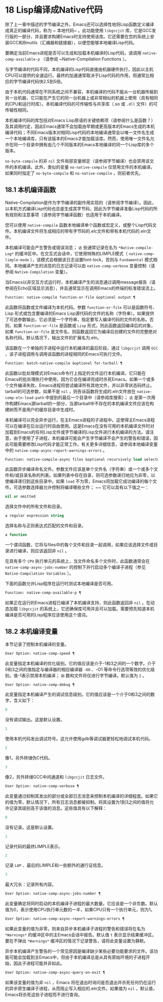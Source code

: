 * 18 Lisp编译成Native代码
除了上一章中描述的字节编译之外，Emacs还可以选择性地将Lisp函数定义编译成真正的编译代码，称为 ~ 本地代码~ 。此功能使用 ~libgccjit~  库，它是GCC发行版的一部分，并且要求构建Emacs时支持使用该库。它还需要在您的系统上安装GCC和Binutils（汇编器和链接器），以便您能够本地编译Lisp代码。

要确定当前Emacs进程是否可以生成和加载本机编译的Lisp代码，请调用 ~native-comp-available-p~  （请参阅 ~Native-Compilation Functions ）。

与字节编译的代码不同，本机编译的Lisp代码直接由机器硬件执行，因此以主机CPU可以提供的全速运行。最终的加速通常取决于Lisp代码的作用，但通常比相应的字节编译代码快2.5到5倍。

由于本机代码通常在不同系统之间不兼容，本机编译的代码不能从一台机器传输到另一台机器，它只能在产生它的同一台机器上或非常相似的机器上使用（具有相同的CPU和运行时库）。本机编译代码的可传输性与共享库（.so 或 ~.dll~ 文件）的可传输性相同。

本机编译代码的库包括对Emacs Lisp原语的关键依赖项（请参阅什么是函数？）及其调用约定，因此Emacs通常不会加载由早期或更高版本的Emacs生成的本机编译代码；不同Emacs版本对相同Lisp代码的本地编译通常会以唯一文件名生成一个本地编译库，只有该版本的Emacs才能加载该库。然而，使用唯一文件名允许在同一个目录中拥有由几个不同版本的Emacs本地编译的同一个Lisp库的多个版本。

~no-byte-compile~ 的非 ~nil~  文件局部变量绑定（请参阅字节编译）也会禁用该文件的本机编译。此外，类似的变量 ~no-native-compile~  仅禁用文件的本机编译。如果同时指定了 ~no-byte-compile~  和 ~no-native-compile~  ，则前者优先。

** 18.1 本机编译函数
Native-Compilation是作为字节编译的副作用实现的（请参阅字节编译）。因此，以本机方式编译Lisp代码也总是生成其字节码，因此为字节编译准备Lisp代码的所有规则和注意事项（请参阅字节编译函数）也适用于本机编译。

您可以使用 ~native-compile~  函数本地编译单个函数或宏定义，或整个Lisp代码文件。本机编译文件将生成相应的带有字节码的.elc文件和带有本机代码的.eln文件。

本机编译可能会产生警告或错误消息； ~这~ 些通常记录在名为 ~*Native-compile-Log*~  的缓冲区中。在交互式会话中，它使用特殊的LIMPLE模式（ ~native-comp-limple-mode~  ），该模式会根据该日志设置font-lock，否则与 ~Fundamental~ 模式相同。本地编译产生的消息的日志记录可以由 ~native-comp-verbose~  变量控制（请参阅 ~Native-Compilation~  变量）。

当Emacs以非交互方式运行时，本机编译产生的消息通过调用message报告（请参阅在Echo区域显示消息），并且通常显示在调用Emacs的终端的标准错误流上。

#+begin_src emacs-lisp
  Function: native-compile function-or-file &optional output ¶
#+end_src

     此函数将函数或文件编译为本机代码。参数 ~function-or-file~  可以是函数符号、Lisp 形式或包含要编译的Emacs Lisp源代码的文件的名称（字符串）。如果提供了可选参数输出，它必须是一个字符串，指定要写入编译代码的文件的名称。否则，如果 ~function-or-file~  是函数或 ~Lisp~ 形式，则此函数返回编译后的对象，如果 ~function-or-file~  是文件名，则函数返回它为编译后创建的文件的完整绝对名称代码。默认情况下，输出文件的扩展名为.eln。

     该函数在一个单独的子进程中运行本机编译的最后阶段，通过 ~libgccjit~  调用 ~GCC~ ，该子进程调用与调用该函数的进程相同的Emacs可执行文件。

#+begin_src emacs-lisp
  Function: batch-native-compile &optional for-tarball ¶
#+end_src
     此函数以批处理模式对Emacs命令行上指定的文件运行本机编译。它只能在Emacs的批处理执行中使用，因为它会在编译完成时杀死Emacs。如果一个或多个文件编译失败，Emacs进程将尝试编译所有其他文件，并以非零状态码终止。tarball的可选参数，如果不是 ~nil~  ，则告诉函数将生成的.eln文件放在 ~native-comp-eln-load-path~  中提到的最后一个目录中（请参阅库搜索）； ~这~ 是第一次用作构建Emacs源tarball的一部分，当源tarball中不存在的本机编译文件应该在构建树而不是用户的缓存目录中生成时。

本机编译可以完全异步运行，在主Emacs进程的子进程中。这使得主Emacs进程可以在编译在后台运行时自由使用。这是Emacs在没有可用的本机编译文件时对加载到Emacs的任何Lisp文件或字节编译的Lisp文件进行本机编译的方法。请注意，由于使用了子进程，本机编译可能会产生字节编译不会产生的警告和错误，因此可能需要修改Lisp代码才能正常工作。有关更多详细信息，请参阅本地编译变量中的 ~native-comp-async-report-warnings-errors~  。

#+begin_src emacs-lisp
  Function: native-compile-async files &optional recursively load selector ¶
#+end_src

     此函数异步编译命名文件。参数文件应该是单个文件名（字符串）或一个或多个文件和/或目录名称的列表。如果列表中存在目录，则可选参数递归地应为非零，以使编译递归到这些目录中。如果 ~load~ 不为零，Emacs将加载它成功编译的每个文件。可选参数选择器允许控制将编译哪些文件； ~~ 它可以具有以下值之一：

#+begin_src emacs-lisp
  nil or omitted
#+end_src
	 选择文件中的所有文件和目录。

#+begin_src emacs-lisp
  a regular expression string
#+end_src
	 选择名称与正则表达式匹配的文件和目录。

#+begin_src emacs-lisp
  a function
#+end_src
	 一个谓词函数，它将与files中的每个文件和目录一起调用，如果应该选择文件或目录进行编译，则应该返回非 ~nil~  。

     在具有多个 ~CPU~ 执行单元的系统上，当文件命名多个文件时，此函数通常会在 ~native-comp-async-jobs-number~  的控制下并行启动多个编译子进程（参见 ~Native-Compilation Variables~  ）。

下面的函数允许Lisp程序在运行时测试本地编译是否可用。

#+begin_src emacs-lisp
  Function: native-comp-available-p ¶
#+end_src

     如果正在运行的Emacs进程已编译了本机编译支持，则此函数返回非 ~nil~  。在动态加载 ~libgccjit~  的系统上，它还确保库可用并且可以加载。需要预先知道本机编译是否可用的Lisp程序应该使用这个谓词。

** 18.2 本机编译变量
本节记录了控制本机编译的变量。

#+begin_src emacs-lisp
  User Option: native-comp-speed ¶
#+end_src

此变量指定本机编译的优化级别。它的值应该是介于-1和3之间的一个数字。介于0和3之间的值指定与编译器的相应编译器 ~-O0~ 、-O1 等命令行选项等效的优化级别。值-1表示禁用本机编译； ~函~ 数和文件将仅进行字节编译。默认值为 ~2~ 。

#+begin_src emacs-lisp
  User Option: native-comp-debug ¶
#+end_src
    此变量指定本机编译产生的调试信息级别。它的值应该是一个介于0和3之间的数字，含义如下：

#+begin_src emacs-lisp
  0
#+end_src
	 没有调试输出。这是默认设置。

#+begin_src emacs-lisp
  1
#+end_src
	 使用本机代码发出调试符号。这允许使用gdb等调试器更轻松地调试本机代码。

#+begin_src emacs-lisp
  2
#+end_src
	 像1，另外转储伪C代码。

#+begin_src emacs-lisp
  3
#+end_src
	 像2，另外转储GCC中间通道和 ~libgccjit~  日志文件。

#+begin_src emacs-lisp
  User Option: native-comp-verbose ¶
#+end_src
    此变量通过抑制其发出的部分或全部日志消息来控制本机编译的详细程度。如果它的值为零，默认情况下，所有日志消息都被抑制。将其设置为1到3之间的值将允许记录其级别高于该值的消息。这些值具有以下解释：

#+begin_src emacs-lisp
  0
#+end_src
	 没有记录。这是默认设置。

#+begin_src emacs-lisp
  1
#+end_src
	 记录代码的最终LIMPLE表示。

#+begin_src emacs-lisp
  2
#+end_src
	 记录 ~LAP~ 、最后的LIMPLE和一些额外的通行证信息。

#+begin_src emacs-lisp
  3
#+end_src
	 最大冗长：记录所有内容。

#+begin_src emacs-lisp
  User Option: native-comp-async-jobs-number ¶
#+end_src
    此变量确定将同时启动的本机编译子进程的最大数量。它应该是一个非负数。默认值为0，表示使用CPU执行单元数的一半，如果CPU只有一个执行单元，则为1。

#+begin_src emacs-lisp
  User Option: native-comp-async-report-warnings-errors ¶
#+end_src
    如果此变量的值为非零，则来自异步本机编译子进程的警告和错误将在名为 ~*Warnings*~  的缓冲区中的主Emacs会话中报告。默认值 ~t~  表示显示结果缓冲区。要在不弹出 ~*Warnings*~  缓冲区的情况下记录警告，请将此变量设置为静默。

    异步本机编译产生警告的一个常见原因是编译缺少某些必要功能要求的文件。该功能可能会加载到主Emacs中，但由于本机编译总是从具有原始环境的子进程开始，因此子进程可能并非如此。

#+begin_src emacs-lisp
  User Option: native-comp-async-query-on-exit ¶
#+end_src
    如果该变量的值为非 ~nil~  ，Emacs 将在退出时询问是否退出并杀死任何仍在运行的异步原生编译子进程，从而阻止写入相应的.eln文件。如果值为 ~nil~ ，默认值，Emacs将杀死这些子进程而不进行查询。
